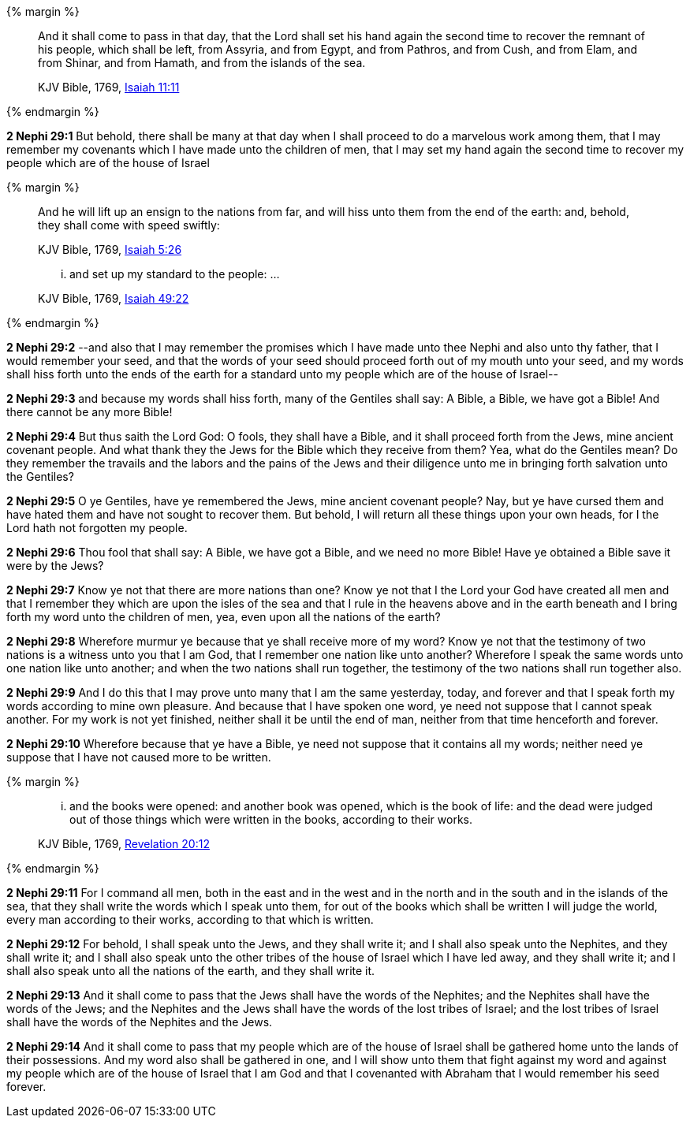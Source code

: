 {% margin %}
____
And it shall come to pass in that day, that the Lord shall set his hand again the second time to recover the remnant of his people, which shall be left, from Assyria, and from Egypt, and from Pathros, and from Cush, and from Elam, and from Shinar, and from Hamath, and from the islands of the sea.

[small]#KJV Bible, 1769, http://www.kingjamesbibleonline.org/Isaiah-Chapter-11/[Isaiah 11:11]#
____
{% endmargin %}


*2 Nephi 29:1* But behold, there shall be many at that day when I shall proceed to do a marvelous work among them, that I may remember my covenants which I have made unto the children of men, that I may [highlight-orange]#set my hand again the second time to recover my people which are of the house of Israel#

{% margin %}
____
And he will lift up an ensign to the nations from far, and will hiss unto them from the end of the earth: and, behold, they shall come with speed swiftly:

[small]#KJV Bible, 1769, http://www.kingjamesbibleonline.org/Isaiah-Chapter-5/[Isaiah 5:26]#
____
____
... and set up my standard to the people: ...

[small]#KJV Bible, 1769, http://www.kingjamesbibleonline.org/Isaiah-Chapter-49/[Isaiah 49:22]#
____
{% endmargin %}


*2 Nephi 29:2* --and also that I may remember the promises which I have made unto thee Nephi and also unto thy father, that I would remember your seed, and that the words of your seed should proceed forth out of my mouth unto your seed, and my words [highlight-orange]#shall hiss forth unto the ends of the earth# for a [highlight-orange]#standard unto my people# which are of the house of Israel--

*2 Nephi 29:3* and because my words shall hiss forth, many of the Gentiles shall say: A Bible, a Bible, we have got a Bible! And there cannot be any more Bible!

*2 Nephi 29:4* But thus saith the Lord God: O fools, they shall have a Bible, and it shall proceed forth from the Jews, mine ancient covenant people. And what thank they the Jews for the Bible which they receive from them? Yea, what do the Gentiles mean? Do they remember the travails and the labors and the pains of the Jews and their diligence unto me in bringing forth salvation unto the Gentiles?

*2 Nephi 29:5* O ye Gentiles, have ye remembered the Jews, mine ancient covenant people? Nay, but ye have cursed them and have hated them and have not sought to recover them. But behold, I will return all these things upon your own heads, for I the Lord hath not forgotten my people.

*2 Nephi 29:6* Thou fool that shall say: A Bible, we have got a Bible, and we need no more Bible! Have ye obtained a Bible save it were by the Jews?

*2 Nephi 29:7* Know ye not that there are more nations than one? Know ye not that I the Lord your God have created all men and that I remember they which are upon the isles of the sea and that I rule in the heavens above and in the earth beneath and I bring forth my word unto the children of men, yea, even upon all the nations of the earth?

*2 Nephi 29:8* Wherefore murmur ye because that ye shall receive more of my word? Know ye not that the testimony of two nations is a witness unto you that I am God, that I remember one nation like unto another? Wherefore I speak the same words unto one nation like unto another; and when the two nations shall run together, the testimony of the two nations shall run together also.

*2 Nephi 29:9* And I do this that I may prove unto many that I am the same yesterday, today, and forever and that I speak forth my words according to mine own pleasure. And because that I have spoken one word, ye need not suppose that I cannot speak another. For my work is not yet finished, neither shall it be until the end of man, neither from that time henceforth and forever.

*2 Nephi 29:10* Wherefore because that ye have a Bible, ye need not suppose that it contains all my words; neither need ye suppose that I have not caused more to be written.

{% margin %}
____
... and the books were opened: and another [highlight-orange]#book# was opened, [highlight-orange]#which# is the book of life: and the dead were [highlight-orange]#judged# out of those things [highlight-orange]#which were written# in the books, [highlight-orange]#according to their works#.

[small]#KJV Bible, 1769, http://www.kingjamesbibleonline.org/Revelation-Chapter-20/[Revelation 20:12]#
____
{% endmargin %}

*2 Nephi 29:11* For I command all men, both in the east and in the west and in the north and in the south and in the islands of the sea, that they shall write the words which I speak unto them, for out of the [highlight-orange]#books which# shall be written I will [highlight-orange]#judge# the world, every man [highlight-orange]#according to their works#, according to that [highlight-orange]#which is written#.

*2 Nephi 29:12* For behold, I shall speak unto the Jews, and they shall write it; and I shall also speak unto the Nephites, and they shall write it; and I shall also speak unto the other tribes of the house of Israel which I have led away, and they shall write it; and I shall also speak unto all the nations of the earth, and they shall write it.

*2 Nephi 29:13* And it shall come to pass that the Jews shall have the words of the Nephites; and the Nephites shall have the words of the Jews; and the Nephites and the Jews shall have the words of the lost tribes of Israel; and the lost tribes of Israel shall have the words of the Nephites and the Jews.

*2 Nephi 29:14* And it shall come to pass that my people which are of the house of Israel shall be gathered home unto the lands of their possessions. And my word also shall be gathered in one, and I will show unto them that fight against my word and against my people which are of the house of Israel that I am God and that I covenanted with Abraham that I would remember his seed forever.

